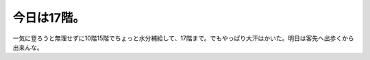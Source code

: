 今日は17階。
============

一気に登ろうと無理せずに10階15階でちょっと水分補給して、17階まで。でもやっぱり大汗はかいた。明日は客先へ出歩くから出来んな。






.. author:: default
.. categories:: life
.. tags::
.. comments::
